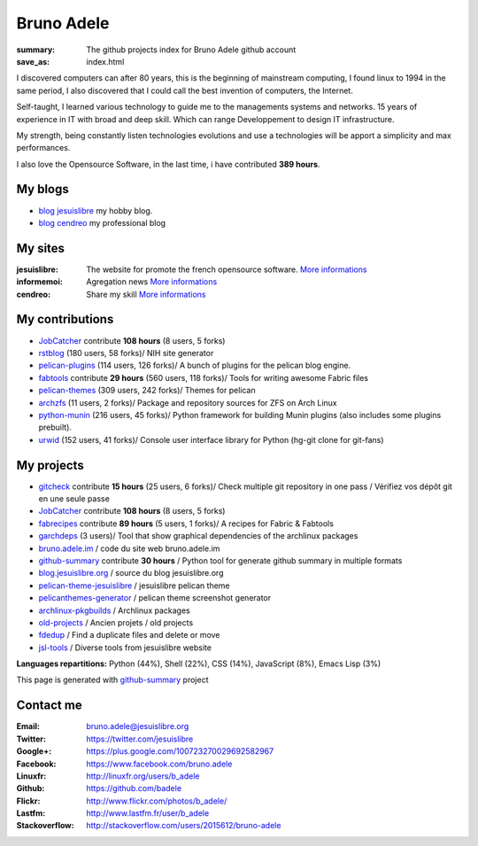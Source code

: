 Bruno Adele
###########
:summary: The github projects index for Bruno Adele github account
:save_as: index.html

.. image:: https://gravatar.com/avatar/f4a804b1c2256bdefb9674105039dd98?d=https%3A%2F%2Fidenticons.github.com%2Fd0c4c9ef13edfec2243d556c95a4451a.png&r=x
    :alt: My photo
    :align: right

I discovered computers can after 80 years, this is the beginning of mainstream computing, I found linux to 1994 in the same period, I also discovered that I could call the best invention of computers, the Internet.

Self-taught, I learned various technology to guide me to the managements systems and networks. 15 years of experience in IT with broad and deep skill. Which can range Developpement to design IT infrastructure.

My strength, being constantly listen technologies evolutions and use a technologies will be apport a simplicity and max performances. 

I also love the Opensource Software, in the last time, i have contributed **389 hours**.

My blogs
---------

- `blog jesuislibre`_ my hobby blog.
- `blog cendreo`_ my professional blog


My sites
---------

:jesuislibre: The website for promote the french opensource software.
              `More informations <http://www.jesuislibre.org>`__
:informemoi: Agregation news
             `More informations <http://www.informemoi.com>`__
:cendreo: Share my skill
          `More informations <http://www.cendreo.com>`__

My contributions
-----------------

- `JobCatcher`_ contribute **108 hours** (8 users, 5 forks)
- `rstblog`_ (180 users, 58 forks)/ NIH site generator
- `pelican-plugins`_ (114 users, 126 forks)/ A bunch of plugins for the pelican blog engine.
- `fabtools`_ contribute **29 hours** (560 users, 118 forks)/ Tools for writing awesome Fabric files
- `pelican-themes`_ (309 users, 242 forks)/ Themes for pelican
- `archzfs`_ (11 users, 2 forks)/ Package and repository sources for ZFS on Arch Linux
- `python-munin`_ (216 users, 45 forks)/ Python framework for building Munin plugins (also includes some plugins prebuilt).
- `urwid`_ (152 users, 41 forks)/ Console user interface library for Python (hg-git clone for git-fans)

My projects
-----------

- `gitcheck`_ contribute **15 hours** (25 users, 6 forks)/ Check multiple git repository in one pass / Vérifiez vos dépôt git en une seule passe
- `JobCatcher`_ contribute **108 hours** (8 users, 5 forks)
- `fabrecipes`_ contribute **89 hours** (5 users, 1 forks)/ A recipes for Fabric & Fabtools
- `garchdeps`_ (3 users)/ Tool that show graphical dependencies of the archlinux packages
- `bruno.adele.im`_ / code du site web bruno.adele.im
- `github-summary`_ contribute **30 hours** / Python tool for generate github summary in multiple formats
- `blog.jesuislibre.org`_ / source du blog jesuislibre.org
- `pelican-theme-jesuislibre`_ / jesuislibre pelican theme
- `pelicanthemes-generator`_ / pelican theme screenshot generator
- `archlinux-pkgbuilds`_ / Archlinux packages
- `old-projects`_ / Ancien projets / old projects
- `fdedup`_ / Find a duplicate files and delete or move
- `jsl-tools`_ / Diverse tools from jesuislibre website

**Languages repartitions:** Python (44%), Shell (22%), CSS (14%), JavaScript (8%), Emacs Lisp (3%)

.. image:: https://chart.googleapis.com/chart?cht=p3&chs=300x90&chd=t:44,22,14,8,3&chl=Python|Shell|CSS|JavaScript|Emacs Lisp&chco=2669ad
    :alt: Ma photo
    :align: right
This page is generated with `github-summary`_ project

Contact me
----------

:Email: bruno.adele@jesuislibre.org
:Twitter: https://twitter.com/jesuislibre
:Google+: https://plus.google.com/100723270029692582967
:Facebook: https://www.facebook.com/bruno.adele
:Linuxfr: http://linuxfr.org/users/b_adele
:Github: https://github.com/badele
:Flickr: http://www.flickr.com/photos/b_adele/
:Lastfm: http://www.lastfm.fr/user/b_adele
:Stackoverflow: http://stackoverflow.com/users/2015612/bruno-adele



.. _gitcheck: https://github.com/badele/gitcheck
.. _jobcatcher: https://github.com/badele/jobcatcher
.. _fabrecipes: https://github.com/badele/fabrecipes
.. _garchdeps: https://github.com/badele/garchdeps
.. _bruno.adele.im: https://github.com/badele/bruno.adele.im
.. _github-summary: https://github.com/badele/github-summary
.. _blog.jesuislibre.org: https://github.com/badele/blog.jesuislibre.org
.. _pelican-theme-jesuislibre: https://github.com/badele/pelican-theme-jesuislibre
.. _pelicanthemes-generator: https://github.com/badele/pelicanthemes-generator
.. _archlinux-pkgbuilds: https://github.com/badele/archlinux-pkgbuilds
.. _old-projects: https://github.com/badele/old-projects
.. _fdedup: https://github.com/badele/fdedup
.. _jsl-tools: https://github.com/badele/jsl-tools


.. _jobcatcher: https://github.com/badele/jobcatcher
.. _rstblog: https://github.com/badele/rstblog
.. _pelican-plugins: https://github.com/badele/pelican-plugins
.. _fabtools: https://github.com/badele/fabtools
.. _pelican-themes: https://github.com/badele/pelican-themes
.. _archzfs: https://github.com/badele/archzfs
.. _python-munin: https://github.com/badele/python-munin
.. _urwid: https://github.com/badele/urwid


.. _blog jesuislibre: http://blog.jesuislibre.org
.. _blog cendreo: http://blog.cendreo.com
.. _github-summary: https://github.com/badele/github-summary